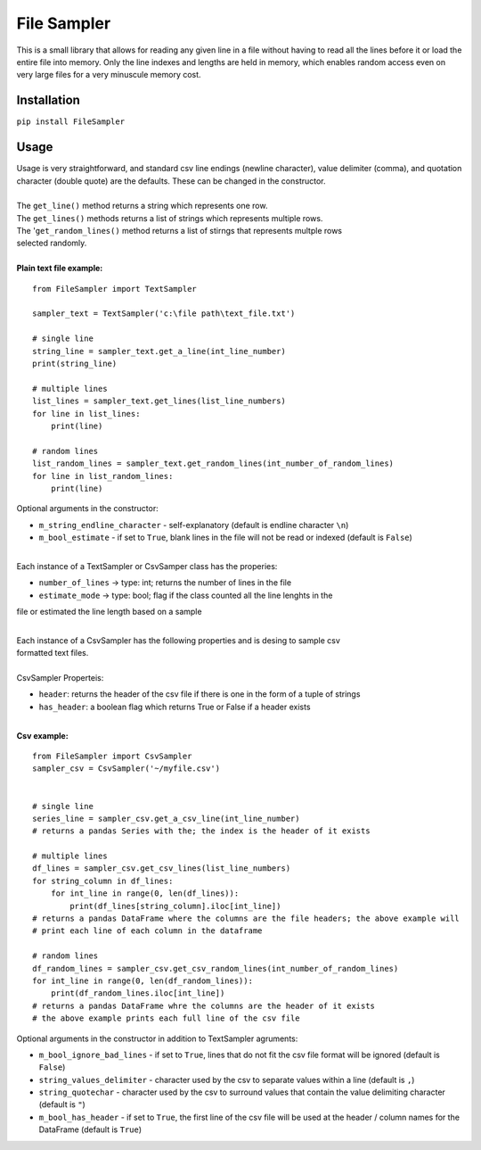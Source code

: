 File Sampler
-------------------------

| This is a small library that allows for reading any given line in a file without having to read all the lines before it
  or load the entire file into memory.  Only the line indexes and lengths are held in memory, which enables random
  access even on very large files for a very minuscule memory cost.

Installation
============
``pip install FileSampler``

Usage
=====

| Usage is very straightforward, and standard csv line endings (newline character), value delimiter (comma), and
  quotation character (double quote) are the defaults.  These can be changed in the constructor.
|
| The ``get_line()`` method returns a string which represents one row.
| The ``get_lines()`` methods returns a list of strings which represents multiple rows.
| The '``get_random_lines()`` method returns a list of stirngs that represents multple rows
| selected randomly.
|
| **Plain text file example:**

::

    from FileSampler import TextSampler

    sampler_text = TextSampler('c:\file path\text_file.txt')

    # single line
    string_line = sampler_text.get_a_line(int_line_number)
    print(string_line)

    # multiple lines
    list_lines = sampler_text.get_lines(list_line_numbers)
    for line in list_lines:
        print(line)

    # random lines
    list_random_lines = sampler_text.get_random_lines(int_number_of_random_lines)
    for line in list_random_lines:
        print(line)

| Optional arguments in the constructor:

- ``m_string_endline_character`` - self-explanatory (default is endline character ``\n``)
- ``m_bool_estimate`` - if set to ``True``, blank lines in the file will not be read or indexed (default is ``False``)

|
| Each instance of a TextSampler or CsvSamper class has the properies:

- ``number_of_lines`` -> type: int; returns the number of lines in the file
- ``estimate_mode`` -> type: bool; flag if the class counted all the line lenghts in the
file or estimated the line length based on a sample

|
| Each instance of a CsvSampler has the following properties and is desing to sample csv
| formatted text files.
|
| CsvSampler Properteis:
- ``header``: returns the header of the csv file if there is one in the form of a tuple of strings
- ``has_header``: a boolean flag which returns True or False if a header exists

|
| **Csv example:**

::

    from FileSampler import CsvSampler
    sampler_csv = CsvSampler('~/myfile.csv')
    

    # single line
    series_line = sampler_csv.get_a_csv_line(int_line_number)
    # returns a pandas Series with the; the index is the header of it exists

    # multiple lines
    df_lines = sampler_csv.get_csv_lines(list_line_numbers)
    for string_column in df_lines:
        for int_line in range(0, len(df_lines)):
            print(df_lines[string_column].iloc[int_line])
    # returns a pandas DataFrame where the columns are the file headers; the above example will
    # print each line of each column in the dataframe

    # random lines
    df_random_lines = sampler_csv.get_csv_random_lines(int_number_of_random_lines)
    for int_line in range(0, len(df_random_lines)):
        print(df_random_lines.iloc[int_line])
    # returns a pandas DataFrame whre the columns are the header of it exists
    # the above example prints each full line of the csv file


| Optional arguments in the constructor in addition to TextSampler agruments:

- ``m_bool_ignore_bad_lines`` - if set to ``True``, lines that do not fit the csv file format will be ignored (default is ``False``)
- ``string_values_delimiter`` - character used by the csv to separate values within a line (default is ``,``)
- ``string_quotechar`` - character used by the csv to surround values that contain the value delimiting character (default is ``"``)
- ``m_bool_has_header`` - if set to ``True``, the first line of the csv file will be used at the header / column names for the DataFrame (default is ``True``)